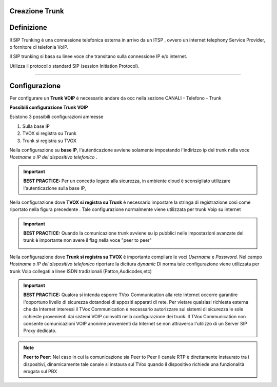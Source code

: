 Creazione Trunk
===============


Definizione
============

Il SIP Trunking è una connessione telefonica esterna in arrivo da un ITSP , ovvero un internet telephony Service Provider, o fornitore di telefonia VoIP. 
 
Il SIP trunking si basa su linee voce che transitano sulla connessione IP e/o internet. 
 
Utilizza il protocollo standard SIP (session Initiation Protocol).




--------------

Configurazione
===============

Per configurare un **Trunk VOIP** è necessario andare da occ nella sezione 
CANALI - Telefono - Trunk

.. image:: /images/TVOX/GuidaIntroduttivaTVox/ConfiguraPBX/CreazioneTrunk/01_TRUNK_VOIP.JPG




**Possibili configurazione Trunk VOIP**

Esistono 3 possibili configurazioni ammesse 

#. Sulla base IP
#. TVOX si registra su Trunk
#. Trunk si registra su TVOX

Nella configurazione su **base IP**, l'autenticazione avviene solamente 
impostando l'indirizzo ip del trunk nella voce *Hostname o IP del dispositivo telefonico* .

.. important:: **BEST PRACTICE:** Per un concetto legato alla sicurezza, in ambiente cloud è sconsigliato utilizzare l'autenticazione sulla base IP, 

Nella configurazione dove **TVOX si registra su Trunk** 
è necessario impostare la stringa di registrazione così come riportato nella figura precedente .
Tale configurazione normalmente viene utilizzata per trunk Voip su internet 

.. important:: **BEST PRACTICE:** Quando la comunicazione trunk avviene su ip pubblici nelle impostazioni avanzate del trunk è importante non avere il flag nella voce "peer to peer"
     
     .. image:: /images/TVOX/GuidaIntroduttivaTVox/ConfiguraPBX/CreazioneTrunk/02_TRUNK_VOIP.JPG

 
Nella configurazione dove **Trunk si registra su TVOX** 
è importante compilare le voci *Username* e *Password*. Nel campo *Hostname o IP del dispositivo telefonico* riportare la dicitura *dynamic*
Di norma tale configurazione viene utilizzata per trunk Voip collegati a linee ISDN tradizionali (Patton,Audicodes,etc) 



.. important:: **BEST PRACTICE:** Qualora si intenda esporre TVox Communication alla rete Internet occorre garantire l'opportuno livello di sicurezza dotandosi di appositi apparati di rete. Per vietare qualsiasi richiesta esterna che da Internet interessi il TVox Communication è necessario autorizzare sui sistemi di sicurezza le sole richieste provenienti dai sistemi VOIP coinvolti nella configurazione dei trunk. Il TVox Communication non consente comunicazioni VOIP anonime provenienti da Internet se non attraverso l'utilizzo di un Server SIP Proxy dedicato.


.. note:: **Peer to Peer:** Nel caso in cui la comunicazione sia Peer to Peer il canale RTP è direttamente instaurato tra i dispositivi, dinamicamente tale canale si instaura sul TVox quando il dispositivo richiede una funzionalità erogata sul PBX
     
.. image:: /images/TVOX/GuidaIntroduttivaTVox/ConfiguraPBX/CreazioneTrunk/PEER_TO_PEER.JPG



